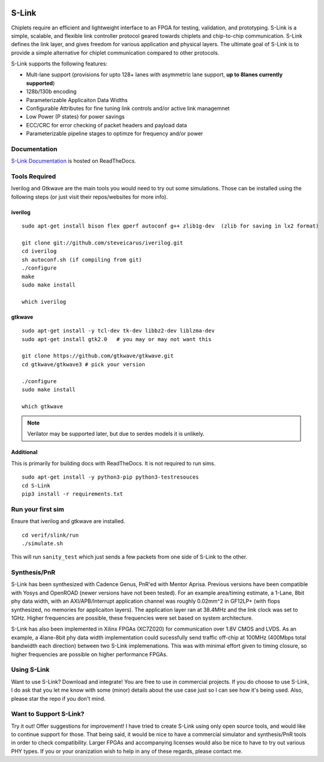 .. figure :: docs/source/slink_logo_white.png
  :align:    center

S-Link
======
Chiplets require an efficient and lightweight interface to an FPGA for testing, validation, and prototyping. 
S-Link is a simple, scalable, and flexible link controller protocol geared towards chiplets and chip-to-chip 
communication. S-Link defines the link layer, and gives freedom for various application and physical layers. 
The ultimate goal of S-Link is to provide a simple alternative for chiplet communication compared to other protocols.

S-Link supports the following features:

* Mult-lane support (provisions for upto 128+ lanes with asymmetric lane support, **up to 8lanes currently supported**)
* 128b/130b encoding
* Parameterizable Applicaiton Data Widths
* Configurable Attributes for fine tuning link controls and/or active link managemnet
* Low Power (P states) for power savings
* ECC/CRC for error checking of packet headers and payload data
* Parameterizable pipeline stages to optimze for frequency and/or power

Documentation
-------------
`S-Link Documentation <https://s-link.readthedocs.io>`__ is hosted on ReadTheDocs.

Tools Required
--------------
Iverilog and Gtkwave are the main tools you would need to try out some simulations. Those can be installed using the following
steps (or just visit their repos/websites for more info).

iverilog
++++++++
::

  sudo apt-get install bison flex gperf autoconf g++ zlib1g-dev  (zlib for saving in lx2 format)

  git clone git://github.com/steveicarus/iverilog.git
  cd iverilog
  sh autoconf.sh (if compiling from git)
  ./configure
  make
  sudo make install

  which iverilog


gtkwave
+++++++
::

  sudo apt-get install -y tcl-dev tk-dev libbz2-dev liblzma-dev
  sudo apt-get install gtk2.0   # you may or may not want this
  
  git clone https://github.com/gtkwave/gtkwave.git
  cd gtkwave/gtkwave3 # pick your version

  ./configure
  sudo make install
  
  which gtkwave


.. note ::

  Verilator may be supported later, but due to serdes models it is unlikely.

Additional
++++++++++++++++
This is primarily for building docs with ReadTheDocs. It is not required to run sims.

::

  sudo apt-get install -y python3-pip python3-testresouces
  cd S-Link
  pip3 install -r requirements.txt

Run your first sim
------------------
Ensure that iverilog and gtkwave are installed.

:: 

  cd verif/slink/run
  ./simulate.sh

This will run ``sanity_test`` which just sends a few packets from one side of S-Link to the other.

Synthesis/PnR
-------------
S-Link has been synthesized with Cadence Genus, PnR'ed with Mentor Aprisa. Previous versions have been compatible with Yosys and OpenROAD (newer versions have not been tested). For an example area/timing estimate, a 1-Lane, 8bit phy data width, with an AXI/APB/Interrupt application channel was roughly 0.02mm^2 in GF12LP+ (with flops synthesized, no memories for applicaiton layers). The application layer ran at 38.4MHz and the link clock was set to 1GHz. Higher frequencies are possible, these frequencies were set based on system architecture.

S-Link has also been implemented in Xilinx FPGAs (XC7Z020) for communication over 1.8V CMOS and LVDS. As an example, a 4lane-8bit phy data width implementation could sucessfully send traffic off-chip at 100MHz (400Mbps total bandwidth each direction) between two S-Link implemenations. This was with minimal effort given to timing closure, so higher frequencies are possible on higher performance FPGAs.


Using S-Link
------------
Want to use S-Link? Download and integrate! You are free to use in commercial projects. If you do choose to use S-Link, I do ask that you
let me know with some (minor) details about the use case just so I can see how it's being used. Also, please star the repo if you don't mind.


Want to Support S-Link?
-----------------------
Try it out! Offer suggestions for improvement! I have tried to create S-Link using only open source tools, and would like to continue support
for those. That being said, it would be nice to have a commercial simulator and synthesis/PnR tools in order to check compatibility. Larger FPGAs
and accompanying licenses would also be nice to have to try out various PHY types. If you or your oranization wish to help in any of these regards, 
please contact me.
